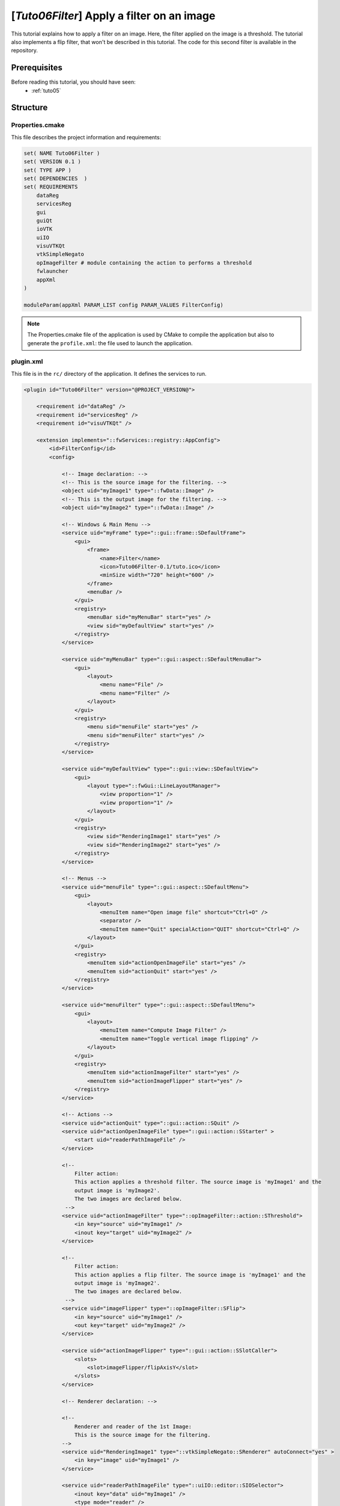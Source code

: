 .. _tuto06:

********************************************
[*Tuto06Filter*] Apply a filter on an image
********************************************

This tutorial explains how to apply a filter on an image. Here, the filter applied on the image is a threshold.
The tutorial also implements a flip filter, that won't be described in this tutorial.
The code for this second filter is available in the repository.

.. figure:: ../media/tuto06Filter.png
    :scale: 80
    :align: center


Prerequisites
===============

Before reading this tutorial, you should have seen:
 * :ref:`tuto05`


Structure
=============


Properties.cmake
------------------

This file describes the project information and requirements:

.. code-block:: cmake

    set( NAME Tuto06Filter )
    set( VERSION 0.1 )
    set( TYPE APP )
    set( DEPENDENCIES  )
    set( REQUIREMENTS
        dataReg
        servicesReg
        gui
        guiQt
        ioVTK
        uiIO
        visuVTKQt
        vtkSimpleNegato
        opImageFilter # module containing the action to performs a threshold
        fwlauncher
        appXml
    )

    moduleParam(appXml PARAM_LIST config PARAM_VALUES FilterConfig)


.. note::

    The Properties.cmake file of the application is used by CMake to compile the application but also to generate the
    ``profile.xml``: the file used to launch the application.


plugin.xml
------------

This file is in the ``rc/`` directory of the application. It defines the services to run.

.. code-block:: xml

    <plugin id="Tuto06Filter" version="@PROJECT_VERSION@">

        <requirement id="dataReg" />
        <requirement id="servicesReg" />
        <requirement id="visuVTKQt" />

        <extension implements="::fwServices::registry::AppConfig">
            <id>FilterConfig</id>
            <config>

                <!-- Image declaration: -->
                <!-- This is the source image for the filtering. -->
                <object uid="myImage1" type="::fwData::Image" />
                <!-- This is the output image for the filtering. -->
                <object uid="myImage2" type="::fwData::Image" />

                <!-- Windows & Main Menu -->
                <service uid="myFrame" type="::gui::frame::SDefaultFrame">
                    <gui>
                        <frame>
                            <name>Filter</name>
                            <icon>Tuto06Filter-0.1/tuto.ico</icon>
                            <minSize width="720" height="600" />
                        </frame>
                        <menuBar />
                    </gui>
                    <registry>
                        <menuBar sid="myMenuBar" start="yes" />
                        <view sid="myDefaultView" start="yes" />
                    </registry>
                </service>

                <service uid="myMenuBar" type="::gui::aspect::SDefaultMenuBar">
                    <gui>
                        <layout>
                            <menu name="File" />
                            <menu name="Filter" />
                        </layout>
                    </gui>
                    <registry>
                        <menu sid="menuFile" start="yes" />
                        <menu sid="menuFilter" start="yes" />
                    </registry>
                </service>

                <service uid="myDefaultView" type="::gui::view::SDefaultView">
                    <gui>
                        <layout type="::fwGui::LineLayoutManager">
                            <view proportion="1" />
                            <view proportion="1" />
                        </layout>
                    </gui>
                    <registry>
                        <view sid="RenderingImage1" start="yes" />
                        <view sid="RenderingImage2" start="yes" />
                    </registry>
                </service>

                <!-- Menus -->
                <service uid="menuFile" type="::gui::aspect::SDefaultMenu">
                    <gui>
                        <layout>
                            <menuItem name="Open image file" shortcut="Ctrl+O" />
                            <separator />
                            <menuItem name="Quit" specialAction="QUIT" shortcut="Ctrl+Q" />
                        </layout>
                    </gui>
                    <registry>
                        <menuItem sid="actionOpenImageFile" start="yes" />
                        <menuItem sid="actionQuit" start="yes" />
                    </registry>
                </service>

                <service uid="menuFilter" type="::gui::aspect::SDefaultMenu">
                    <gui>
                        <layout>
                            <menuItem name="Compute Image Filter" />
                            <menuItem name="Toggle vertical image flipping" />
                        </layout>
                    </gui>
                    <registry>
                        <menuItem sid="actionImageFilter" start="yes" />
                        <menuItem sid="actionImageFlipper" start="yes" />
                    </registry>
                </service>

                <!-- Actions -->
                <service uid="actionQuit" type="::gui::action::SQuit" />
                <service uid="actionOpenImageFile" type="::gui::action::SStarter" >
                    <start uid="readerPathImageFile" />
                </service>

                <!--
                    Filter action:
                    This action applies a threshold filter. The source image is 'myImage1' and the
                    output image is 'myImage2'.
                    The two images are declared below.
                 -->
                <service uid="actionImageFilter" type="::opImageFilter::action::SThreshold">
                    <in key="source" uid="myImage1" />
                    <inout key="target" uid="myImage2" />
                </service>

                <!--
                    Filter action:
                    This action applies a flip filter. The source image is 'myImage1' and the
                    output image is 'myImage2'.
                    The two images are declared below.
                 -->
                <service uid="imageFlipper" type="::opImageFilter::SFlip">
                    <in key="source" uid="myImage1" />
                    <out key="target" uid="myImage2" />
                </service>

                <service uid="actionImageFlipper" type="::gui::action::SSlotCaller">
                    <slots>
                        <slot>imageFlipper/flipAxisY</slot>
                    </slots>
                </service>

                <!-- Renderer declaration: -->

                <!--
                    Renderer and reader of the 1st Image:
                    This is the source image for the filtering.
                -->
                <service uid="RenderingImage1" type="::vtkSimpleNegato::SRenderer" autoConnect="yes" >
                    <in key="image" uid="myImage1" />
                </service>

                <service uid="readerPathImageFile" type="::uiIO::editor::SIOSelector">
                    <inout key="data" uid="myImage1" />
                    <type mode="reader" />
                </service>

                <!--
                    Rendered for the 2nd Image:
                    This is the output image for the filtering.
                -->
                <service uid="RenderingImage2" type="::vtkSimpleNegato::SRenderer" autoConnect="yes" >
                    <in key="image" uid="myImage2" />
                </service>

                <start uid="myFrame" />
                <start uid="imageFlipper" />
                <start uid="RenderingImage2" />

            </config>
        </extension>
    </plugin>


Filter service
---------------

Here, the filter service is inherited from ``::fwGui::IActionSrv``,
which allows to use this service as an action, in this case as a button.
The member function  ``updating()`` is called when clicking on the button.
However you can inherit from another type (like ``::fwServices::IOperator``) if you do not need this behavior.

This  ``updating()`` function retrieves the two images and applies the threshold algorithm.

The ``::fwData::Image`` contains a buffer for pixel values, it is stored as a ``void *`` to allows several types of pixel
(uint8, int8, uint16, int16, double, float ...). To use the image buffer, we need to cast it to the image pixel type.
For that, we use the ``::fwTools::Dispatcher`` class which it allows to invoke a template functor according to the
image type. This is particularly useful when using template based libraries like `ITK <https://itk.org/>`_.

.. code-block:: cpp

    void SThreshold::updating()
    {
        ThresholdFilter::Parameter param; // filter parameters: threshold value, image source, image target

        ::fwData::Object::csptr input                  = this->getInput< ::fwData::Object >(s_IMAGE_INPUT);
        ::fwMedData::ImageSeries::csptr imageSeriesSrc = ::fwMedData::ImageSeries::dynamicConstCast(input);
        ::fwData::Image::csptr imageSrc                = ::fwData::Image::dynamicConstCast(input);
        ::fwData::Object::sptr output;

        // Get source/target image
        if(imageSeriesSrc)
        {
            param.imageIn                                  = imageSeriesSrc->getImage();
            ::fwMedData::ImageSeries::sptr imageSeriesDest = ::fwMedData::ImageSeries::New();

            ::fwData::Object::DeepCopyCacheType cache;
            imageSeriesDest->::fwMedData::Series::cachedDeepCopy(imageSeriesSrc, cache);
            imageSeriesDest->setDicomReference(imageSeriesSrc->getDicomReference());

            ::fwData::Image::sptr imageOut = ::fwData::Image::New();
            imageSeriesDest->setImage(imageOut);
            param.imageOut = imageOut;
            output         = imageSeriesDest;
        }
        else if(imageSrc)
        {
            param.imageIn                  = imageSrc;
            ::fwData::Image::sptr imageOut = ::fwData::Image::New();
            param.imageOut                 = imageOut;
            output                         = imageOut;
        }
        else
        {
            FW_RAISE("Wrong type: source type must be an ImageSeries or an Image");
        }

        param.thresholdValue = m_threshold;

        /*
        * The dispatcher allows to apply the filter on any type of image.
        * It invokes the template functor ThresholdFilter using the image type.
        */
        ::fwTools::DynamicType type = param.imageIn->getPixelType(); // image type

        // Invoke filter functor
        ::fwTools::Dispatcher< ::fwTools::IntrinsicTypes, ThresholdFilter >::invoke( type, param );

        this->setOutput(s_IMAGE_OUTPUT, output);
    }


The functor is a *structure* containing a *sub-structure* for the parameters (inputs and outputs) and a template
method ``operator(parameters)``.

.. code-block:: cpp

    /**
     * Functor to apply a threshold filter.
     *
     * The pixel with the value less than the threshold value will be set to 0, else the value is set to the maximum
     * value of the image pixel type.
     *
     * The functor provides a template method operator(param) to apply the filter
     */
    struct ThresholdFilter
    {
        struct Parameter
        {
            double thresholdValue; ///< threshold value.
            ::fwData::Image::csptr imageIn; ///< image source
            ::fwData::Image::sptr imageOut; ///< image target: contains the result of the filter
        };

        /**
         * @brief Applies the filter
         * @tparam PIXELTYPE image pixel type (uint8, uint16, int8, int16, float, double, ....)
         */
        template<class PIXELTYPE>
        void operator()(Parameter &param)
        {
            const PIXELTYPE thresholdValue = static_cast<PIXELTYPE>(param.thresholdValue);
            ::fwData::Image::csptr imageIn = param.imageIn;
            ::fwData::Image::sptr imageOut = param.imageOut;
            SLM_ASSERT("Sorry, image must be 3D", imageIn->getNumberOfDimensions() == 3 );
            imageOut->copyInformation(imageIn); // Copy image size, type... without copying the buffer
            imageOut->allocate(); // Allocate the image buffer

            ::fwDataTools::helper::ImageGetter imageInHelper(imageIn); // helper used to access the image source buffer
            ::fwDataTools::helper::Image imageOutHelper(imageOut); // helper used to access the image target buffer

            // Get image buffers
            const PIXELTYPE* buffer1 = (PIXELTYPE*)imageInHelper.getBuffer();
            PIXELTYPE* buffer2       = (PIXELTYPE*)imageOutHelper.getBuffer();

            // Get number of pixels
            const size_t NbPixels = imageIn->getSize()[0] * imageIn->getSize()[1] * imageIn->getSize()[2];

            // Fill the target buffer considering the thresholding
            for( size_t i = 0; i<NbPixels; ++i, ++buffer1, ++buffer2 )
            {
                * buffer2 = ( *buffer1 < thresholdValue ) ? 0 : std::numeric_limits<PIXELTYPE>::max();
            }
        }
    };

.. note::

    The SFlip service uses the same principle as the SThreshold service. The code makes further use of templates to enable the filter to work 1, 2 and 3 dimension images. Furthermore, the main code is implemented in the imageFilterOp library, which is then called from the SFlip service.


Run
=========

To run the application, launch the following command in the install or build directory:

.. code::

    bin/tuto06filter

